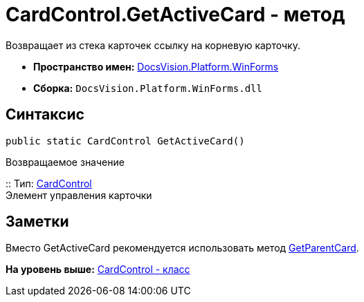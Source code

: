 = CardControl.GetActiveCard - метод

Возвращает из стека карточек ссылку на корневую карточку.

* [.keyword]*Пространство имен:* xref:WinForms_NS.adoc[DocsVision.Platform.WinForms]
* [.keyword]*Сборка:* [.ph .filepath]`DocsVision.Platform.WinForms.dll`

== Синтаксис

[source,pre,codeblock,language-csharp]
----
public static CardControl GetActiveCard()
----

Возвращаемое значение

::
  Тип: xref:CardControl_CL.adoc[CardControl]
  +
  Элемент управления карточки

== Заметки

Вместо GetActiveCard рекомендуется использовать метод xref:CardControl.GetParentCard_MT.adoc[GetParentCard].

*На уровень выше:* xref:../../../../api/DocsVision/Platform/WinForms/CardControl_CL.adoc[CardControl - класс]
